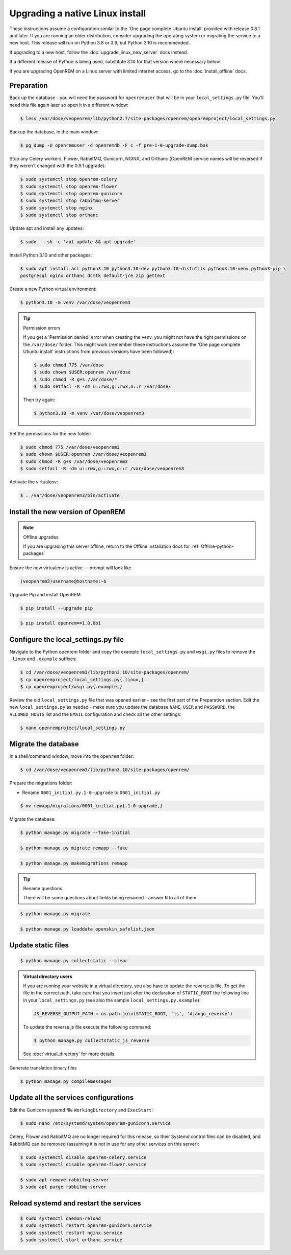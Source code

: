********************************
Upgrading a native Linux install
********************************

These instructions assume a configuration similar to the 'One page complete Ubuntu install' provided with release
0.8.1 and later. If you are running an older distribution, consider upgrading the operating system or migrating
the service to a new host. This release will run on Python 3.8 or 3.9, but Python 3.10 is recommended.

If upgrading to a new host, follow the :doc:`upgrade_linux_new_server` docs instead.

If a different release of Python is being used, substitute 3.10 for that version where necessary below.

If you are upgrading OpenREM on a Linux server with limited internet access, go to the :doc:`install_offline` docs.

Preparation
===========
Back up the database - you will need the password for ``openremuser`` that will be in your
``local_settings.py`` file. You'll need this file again later so open it in a different window:

.. code-block:: console

    $ less /var/dose/veopenrem/lib/python2.7/site-packages/openrem/openremproject/local_settings.py

Backup the database, in the main window:

.. code-block:: console

    $ pg_dump -U openremuser -d openremdb -F c -f pre-1-0-upgrade-dump.bak

Stop any Celery workers, Flower, RabbitMQ, Gunicorn, NGINX, and Orthanc (OpenREM service names will be
reversed if they weren't changed with the 0.9.1 upgrade):

.. code-block:: console

    $ sudo systemctl stop openrem-celery
    $ sudo systemctl stop openrem-flower
    $ sudo systemctl stop openrem-gunicorn
    $ sudo systemctl stop rabbitmq-server
    $ sudo systemctl stop nginx
    $ sudo systemctl stop orthanc

Update apt and install any updates:

.. code-block:: console

    $ sudo -- sh -c 'apt update && apt upgrade'

Install Python 3.10 and other packages:

.. code-block:: console

    $ sudo apt install acl python3.10 python3.10-dev python3.10-distutils python3.10-venv python3-pip \
    postgresql nginx orthanc dcmtk default-jre zip gettext

Create a new Python virtual environment:

.. code-block:: console

    $ python3.10 -m venv /var/dose/veopenrem3

.. tip:: Permission errors

    If you get a 'Permission denied' error when creating the venv, you might not have the right permissions on the
    ``/var/dose/`` folder. This might work (remember these instructions assume the 'One page complete Ubuntu install'
    instructions from previous versions have been followed):

    .. code-block:: console

        $ sudo chmod 775 /var/dose
        $ sudo chown $USER:openrem /var/dose
        $ sudo chmod -R g+s /var/dose/*
        $ sudo setfacl -R -dm u::rwx,g::rwx,o::r /var/dose/

    Then try again:

    .. code-block:: console

        $ python3.10 -m venv /var/dose/veopenrem3

Set the permissions for the new folder:

.. code-block:: console

    $ sudo chmod 775 /var/dose/veopenrem3
    $ sudo chown $USER:openrem /var/dose/veopenrem3
    $ sudo chmod -R g+s /var/dose/veopenrem3
    $ sudo setfacl -R -dm u::rwx,g::rwx,o::r /var/dose/veopenrem3

Activate the virtualenv:

.. code-block:: console

    $ . /var/dose/veopenrem3/bin/activate

Install the new version of OpenREM
==================================

.. note:: Offline upgrades

    If you are upgrading this server offline, return to the Offline installation docs for
    :ref:`Offline-python-packages`

Ensure the new virtualenv is active — prompt will look like

.. code-block:: console

    (veopenrem3)username@hostname:~$

Upgrade Pip and install OpenREM

.. code-block:: console

    $ pip install --upgrade pip

.. code-block:: console

    $ pip install openrem==1.0.0b1

.. _upgrade-linux-local-settings:

Configure the local_settings.py file
====================================

Navigate to the Python openrem folder and copy the example ``local_settings.py`` and ``wsgi.py`` files to remove the
``.linux`` and ``.example`` suffixes:

.. code-block:: console

    $ cd /var/dose/veopenrem3/lib/python3.10/site-packages/openrem/
    $ cp openremproject/local_settings.py{.linux,}
    $ cp openremproject/wsgi.py{.example,}

Review the old ``local_settings.py`` file that was opened earlier - see the first part of the Preparation section. Edit
the new ``local_settings.py`` as needed - make sure you update the database ``NAME``, ``USER`` and ``PASSWORD``, the
``ALLOWED_HOSTS`` list and the ``EMAIL`` configuration and check all the other settings:

.. code-block:: console

    $ nano openremproject/local_settings.py

.. code-block:: python
    :emphasize-lines: 4-6, 25-28, 51,56,59,70-77

    DATABASES = {
        'default': {
            'ENGINE': 'django.db.backends.postgresql',
            'NAME': 'openremdb',
            'USER': 'openremuser',
            'PASSWORD': 'mysecretpassword',     # This is the password you set earlier
            'HOST': '',
            'PORT': '',
        }
    }

    MEDIA_ROOT = '/var/dose/media/'

    STATIC_ROOT = '/var/dose/static/'

    # Change secret key
    SECRET_KEY = 'hmj#)-$smzqk*=wuz9^a46rex30^$_j$rghp+1#y&amp;i+pys5b@$'

    # DEBUG mode: leave the hash in place for now, but remove it and the space (so DEBUG
    # is at the start of the line) as soon as something doesn't work. Put it back
    # when you get it working again.
    # DEBUG = True

    ALLOWED_HOSTS = [
        # Add the names and IP address of your host, for example:
        'openrem-server',
        'openrem-server.ad.abc.nhs.uk',
        '10.123.213.22',
    ]

    LOG_ROOT = '/var/dose/log'
    LOG_FILENAME = os.path.join(LOG_ROOT, 'openrem.log')
    QR_FILENAME = os.path.join(LOG_ROOT, 'openrem_qr.log')
    EXTRACTOR_FILENAME = os.path.join(LOG_ROOT, 'openrem_extractor.log')

    # Removed comment hashes to enable log file rotation:
    LOGGING['handlers']['file']['class'] = 'logging.handlers.RotatingFileHandler'
    LOGGING['handlers']['file']['maxBytes'] = 10 * 1024 * 1024  # 10*1024*1024 = 10 MB
    LOGGING['handlers']['file']['backupCount'] = 5  # number of log files to keep before deleting the oldest one
    LOGGING['handlers']['qr_file']['class'] = 'logging.handlers.RotatingFileHandler'
    LOGGING['handlers']['qr_file']['maxBytes'] = 10 * 1024 * 1024  # 10*1024*1024 = 10 MB
    LOGGING['handlers']['qr_file']['backupCount'] = 5  # number of log files to keep before deleting the oldest one
    LOGGING['handlers']['extractor_file']['class'] = 'logging.handlers.RotatingFileHandler'
    LOGGING['handlers']['extractor_file']['maxBytes'] = 10 * 1024 * 1024  # 10*1024*1024 = 10 MB
    LOGGING['handlers']['extractor_file']['backupCount'] = 5  # number of log files to keep before deleting the oldest one

    # Regionalisation settings
    #   Date format for exporting data to Excel xlsx files.
    #   Default in OpenREM is dd/mm/yyyy. Override it by uncommenting and customising below; a full list of codes is
    #   available at https://msdn.microsoft.com/en-us/library/ee634398.aspx.
    # XLSX_DATE = 'mm/dd/yyyy'
    #   Local time zone for this installation. Choices can be found here:
    #   http://en.wikipedia.org/wiki/List_of_tz_zones_by_name
    #   although not all choices may be available on all operating systems.
    #   In a Windows environment this must be set to your system time zone.
    TIME_ZONE = 'Europe/London'
    #   Language code for this installation. All choices can be found here:
    #   http://www.i18nguy.com/unicode/language-identifiers.html
    LANGUAGE_CODE = 'en-us'

    DCMTK_PATH = '/usr/bin'
    DCMCONV = os.path.join(DCMTK_PATH, 'dcmconv')
    DCMMKDIR = os.path.join(DCMTK_PATH, 'dcmmkdir')
    JAVA_EXE = '/usr/bin/java'
    JAVA_OPTIONS = '-Xms256m -Xmx512m -Xss1m -cp'
    PIXELMED_JAR = '/var/dose/pixelmed/pixelmed.jar'
    PIXELMED_JAR_OPTIONS = '-Djava.awt.headless=true com.pixelmed.doseocr.OCR -'

    # E-mail server settings - see https://docs.djangoproject.com/en/2.2/topics/email/
    EMAIL_HOST = 'localhost'
    EMAIL_PORT = 25
    EMAIL_HOST_USER = ''
    EMAIL_HOST_PASSWORD = ''
    EMAIL_USE_TLS = 0         # Use 0 for False, 1 for True
    EMAIL_USE_SSL = 0         # Use 0 for False, 1 for True
    EMAIL_DOSE_ALERT_SENDER = 'your.alert@email.address'
    EMAIL_OPENREM_URL = 'http://your.openrem.server'

Migrate the database
====================

In a shell/command window, move into the ``openrem`` folder:

.. code-block:: console

    $ cd /var/dose/veopenrem3/lib/python3.10/site-packages/openrem/

Prepare the migrations folder:

* Rename ``0001_initial.py.1-0-upgrade`` to ``0001_initial.py``

.. code-block:: console

    $ mv remapp/migrations/0001_initial.py{.1-0-upgrade,}

Migrate the database:

.. code-block:: console

    $ python manage.py migrate --fake-initial

.. code-block:: console

    $ python manage.py migrate remapp --fake

.. code-block:: console

    $ python manage.py makemigrations remapp

.. tip:: Rename questions

    There will be some questions about fields being renamed - answer ``N`` to all of them.

.. code-block:: console

    $ python manage.py migrate

.. code-block:: console

    $ python manage.py loaddata openskin_safelist.json


Update static files
===================

.. code-block:: console

    $ python manage.py collectstatic --clear

..  admonition:: Virtual directory users

    If you are running your website in a virtual directory, you also have to update the reverse.js file.
    To get the file in the correct path, take care that you insert just after the declaration of
    ``STATIC_ROOT`` the following line in your ``local_settings.py`` (see also the sample ``local_settings.py.example``):

    .. code-block:: none

        JS_REVERSE_OUTPUT_PATH = os.path.join(STATIC_ROOT, 'js', 'django_reverse')

    To update the reverse.js file execute the following command:

    .. code-block:: console

        $ python manage.py collectstatic_js_reverse

    See  :doc:`virtual_directory` for more details.

Generate translation binary files

.. code-block:: console

    $ python manage.py compilemessages

Update all the services configurations
======================================

Edit the Gunicorn systemd file ``WorkingDirectory`` and ``ExecStart``:

.. code-block:: console

    $ sudo nano /etc/systemd/system/openrem-gunicorn.service

.. code-block:: none
    :emphasize-lines: 1,3

    WorkingDirectory=/var/dose/veopenrem3/lib/python3.8/site-packages/openrem

    ExecStart=/var/dose/veopenrem3/bin/gunicorn \
        --bind unix:/tmp/openrem-server.socket \
        openremproject.wsgi:application --timeout 300 --workers 4

Celery, Flower and RabbitMQ are no longer required for this release, so their Systemd control files
can be disabled, and RabbitMQ can be removed (assuming it is not in use for any other services on this
server):

.. code-block:: console

    $ sudo systemctl disable openrem-celery.service
    $ sudo systemctl disable openrem-flower.service

.. code-block:: console

    $ sudo apt remove rabbitmq-server
    $ sudo apt purge rabbitmq-server

Reload systemd and restart the services
=======================================

.. code-block:: console

    $ sudo systemctl daemon-reload
    $ sudo systemctl restart openrem-gunicorn.service
    $ sudo systemctl restart nginx.service
    $ sudo systemctl start orthanc.service
